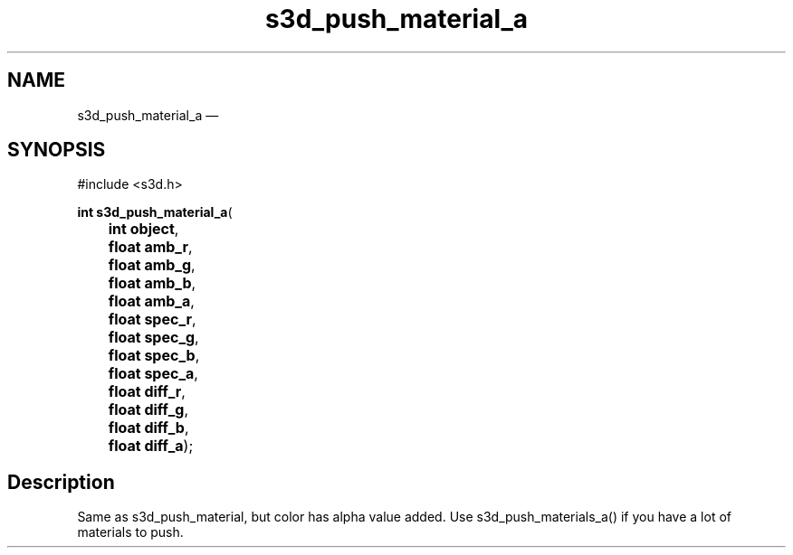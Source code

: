 .TH "s3d_push_material_a" "3" 
.SH "NAME" 
s3d_push_material_a \(em  
.SH "SYNOPSIS" 
.PP 
.nf 
#include <s3d.h> 
.sp 1 
\fBint \fBs3d_push_material_a\fP\fR( 
\fB	int \fBobject\fR\fR, 
\fB	float \fBamb_r\fR\fR, 
\fB	float \fBamb_g\fR\fR, 
\fB	float \fBamb_b\fR\fR, 
\fB	float \fBamb_a\fR\fR, 
\fB	float \fBspec_r\fR\fR, 
\fB	float \fBspec_g\fR\fR, 
\fB	float \fBspec_b\fR\fR, 
\fB	float \fBspec_a\fR\fR, 
\fB	float \fBdiff_r\fR\fR, 
\fB	float \fBdiff_g\fR\fR, 
\fB	float \fBdiff_b\fR\fR, 
\fB	float \fBdiff_a\fR\fR); 
.fi 
.SH "Description" 
.PP 
Same as s3d_push_material, but color has alpha value added. Use s3d_push_materials_a() if you have a lot of materials to push.          
.\" created by instant / docbook-to-man, Mon 01 Sep 2008, 20:31 
